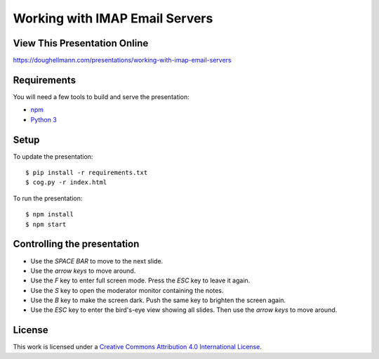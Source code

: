 .. -*- mode: rst -*-

=====================================
 Working with IMAP Email Servers
=====================================

View This Presentation Online
=============================

https://doughellmann.com/presentations/working-with-imap-email-servers

Requirements
============

You will need a few tools to build and serve the presentation:

- `npm <https://www.npmjs.com/>`_
- `Python 3 <https://www.python.org/>`_

Setup
=====

To update the presentation::

  $ pip install -r requirements.txt
  $ cog.py -r index.html

To run the presentation::

  $ npm install
  $ npm start

Controlling the presentation
============================

- Use the *SPACE BAR* to move to the next slide.
- Use the *arrow keys* to move around.
- Use the *F* key to enter full screen mode. Press the *ESC* key to leave it again.
- Use the *S* key to open the moderator monitor containing the notes.
- Use the *B* key to make the screen dark. Push the same key to brighten the screen again.
- Use the *ESC* key to enter the bird's-eye view showing all slides. Then use the *arrow keys* to move around.

License
=======

This work is licensed under a
`Creative Commons Attribution 4.0 International License <http://creativecommons.org/licenses/by/4.0/>`_.
